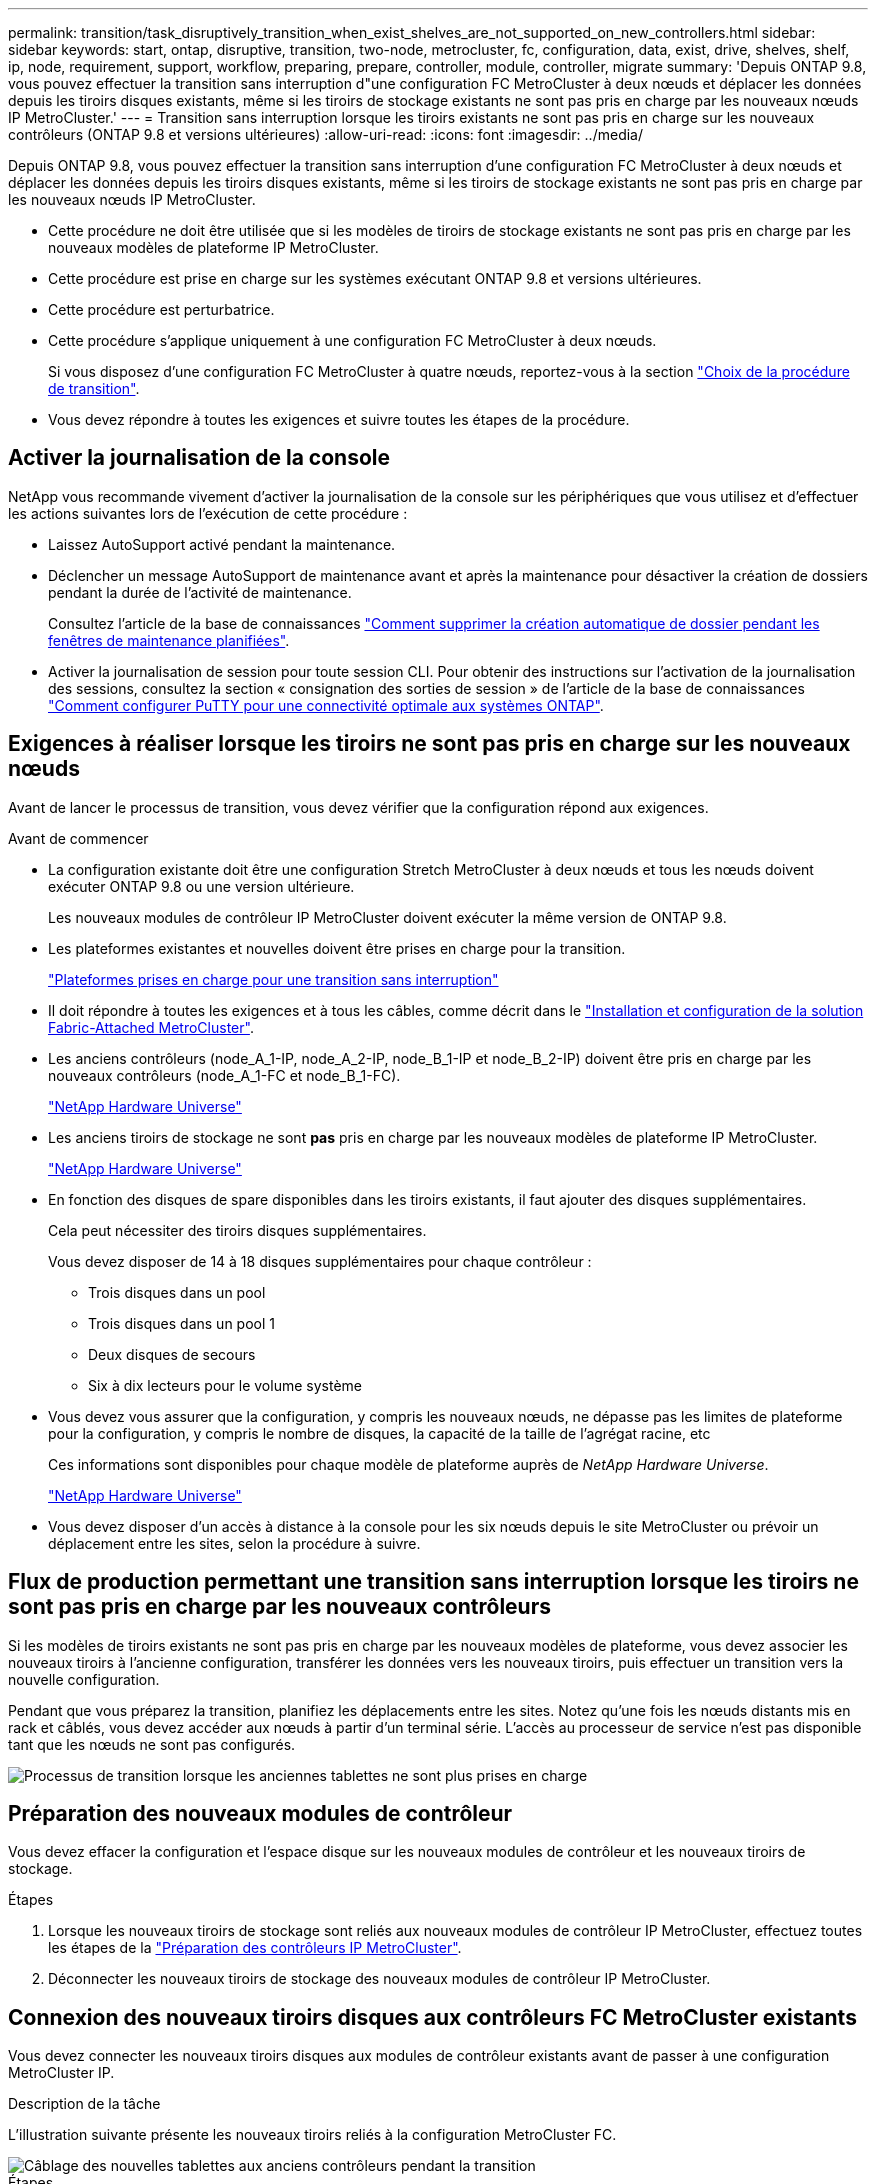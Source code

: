 ---
permalink: transition/task_disruptively_transition_when_exist_shelves_are_not_supported_on_new_controllers.html 
sidebar: sidebar 
keywords: start, ontap, disruptive, transition, two-node, metrocluster, fc, configuration, data, exist, drive, shelves, shelf, ip, node, requirement, support, workflow, preparing, prepare, controller, module, controller, migrate 
summary: 'Depuis ONTAP 9.8, vous pouvez effectuer la transition sans interruption d"une configuration FC MetroCluster à deux nœuds et déplacer les données depuis les tiroirs disques existants, même si les tiroirs de stockage existants ne sont pas pris en charge par les nouveaux nœuds IP MetroCluster.' 
---
= Transition sans interruption lorsque les tiroirs existants ne sont pas pris en charge sur les nouveaux contrôleurs (ONTAP 9.8 et versions ultérieures)
:allow-uri-read: 
:icons: font
:imagesdir: ../media/


[role="lead"]
Depuis ONTAP 9.8, vous pouvez effectuer la transition sans interruption d'une configuration FC MetroCluster à deux nœuds et déplacer les données depuis les tiroirs disques existants, même si les tiroirs de stockage existants ne sont pas pris en charge par les nouveaux nœuds IP MetroCluster.

* Cette procédure ne doit être utilisée que si les modèles de tiroirs de stockage existants ne sont pas pris en charge par les nouveaux modèles de plateforme IP MetroCluster.
* Cette procédure est prise en charge sur les systèmes exécutant ONTAP 9.8 et versions ultérieures.
* Cette procédure est perturbatrice.
* Cette procédure s'applique uniquement à une configuration FC MetroCluster à deux nœuds.
+
Si vous disposez d'une configuration FC MetroCluster à quatre nœuds, reportez-vous à la section link:concept_choosing_your_transition_procedure_mcc_transition.html["Choix de la procédure de transition"].

* Vous devez répondre à toutes les exigences et suivre toutes les étapes de la procédure.




== Activer la journalisation de la console

NetApp vous recommande vivement d'activer la journalisation de la console sur les périphériques que vous utilisez et d'effectuer les actions suivantes lors de l'exécution de cette procédure :

* Laissez AutoSupport activé pendant la maintenance.
* Déclencher un message AutoSupport de maintenance avant et après la maintenance pour désactiver la création de dossiers pendant la durée de l'activité de maintenance.
+
Consultez l'article de la base de connaissances link:https://kb.netapp.com/Support_Bulletins/Customer_Bulletins/SU92["Comment supprimer la création automatique de dossier pendant les fenêtres de maintenance planifiées"^].

* Activer la journalisation de session pour toute session CLI. Pour obtenir des instructions sur l'activation de la journalisation des sessions, consultez la section « consignation des sorties de session » de l'article de la base de connaissances link:https://kb.netapp.com/on-prem/ontap/Ontap_OS/OS-KBs/How_to_configure_PuTTY_for_optimal_connectivity_to_ONTAP_systems["Comment configurer PuTTY pour une connectivité optimale aux systèmes ONTAP"^].




== Exigences à réaliser lorsque les tiroirs ne sont pas pris en charge sur les nouveaux nœuds

Avant de lancer le processus de transition, vous devez vérifier que la configuration répond aux exigences.

.Avant de commencer
* La configuration existante doit être une configuration Stretch MetroCluster à deux nœuds et tous les nœuds doivent exécuter ONTAP 9.8 ou une version ultérieure.
+
Les nouveaux modules de contrôleur IP MetroCluster doivent exécuter la même version de ONTAP 9.8.

* Les plateformes existantes et nouvelles doivent être prises en charge pour la transition.
+
link:concept_supported_platforms_for_transition.html["Plateformes prises en charge pour une transition sans interruption"]

* Il doit répondre à toutes les exigences et à tous les câbles, comme décrit dans le link:../install-fc/index.html["Installation et configuration de la solution Fabric-Attached MetroCluster"].
* Les anciens contrôleurs (node_A_1-IP, node_A_2-IP, node_B_1-IP et node_B_2-IP) doivent être pris en charge par les nouveaux contrôleurs (node_A_1-FC et node_B_1-FC).
+
https://hwu.netapp.com["NetApp Hardware Universe"^]

* Les anciens tiroirs de stockage ne sont *pas* pris en charge par les nouveaux modèles de plateforme IP MetroCluster.
+
https://hwu.netapp.com["NetApp Hardware Universe"^]

* En fonction des disques de spare disponibles dans les tiroirs existants, il faut ajouter des disques supplémentaires.
+
Cela peut nécessiter des tiroirs disques supplémentaires.

+
Vous devez disposer de 14 à 18 disques supplémentaires pour chaque contrôleur :

+
** Trois disques dans un pool
** Trois disques dans un pool 1
** Deux disques de secours
** Six à dix lecteurs pour le volume système


* Vous devez vous assurer que la configuration, y compris les nouveaux nœuds, ne dépasse pas les limites de plateforme pour la configuration, y compris le nombre de disques, la capacité de la taille de l'agrégat racine, etc
+
Ces informations sont disponibles pour chaque modèle de plateforme auprès de _NetApp Hardware Universe_.

+
https://hwu.netapp.com["NetApp Hardware Universe"]

* Vous devez disposer d'un accès à distance à la console pour les six nœuds depuis le site MetroCluster ou prévoir un déplacement entre les sites, selon la procédure à suivre.




== Flux de production permettant une transition sans interruption lorsque les tiroirs ne sont pas pris en charge par les nouveaux contrôleurs

Si les modèles de tiroirs existants ne sont pas pris en charge par les nouveaux modèles de plateforme, vous devez associer les nouveaux tiroirs à l'ancienne configuration, transférer les données vers les nouveaux tiroirs, puis effectuer un transition vers la nouvelle configuration.

Pendant que vous préparez la transition, planifiez les déplacements entre les sites. Notez qu'une fois les nœuds distants mis en rack et câblés, vous devez accéder aux nœuds à partir d'un terminal série. L'accès au processeur de service n'est pas disponible tant que les nœuds ne sont pas configurés.

image::../media/workflow_2n_transition_old_shelves_not_supported.png[Processus de transition lorsque les anciennes tablettes ne sont plus prises en charge]



== Préparation des nouveaux modules de contrôleur

Vous devez effacer la configuration et l'espace disque sur les nouveaux modules de contrôleur et les nouveaux tiroirs de stockage.

.Étapes
. Lorsque les nouveaux tiroirs de stockage sont reliés aux nouveaux modules de contrôleur IP MetroCluster, effectuez toutes les étapes de la link:../transition/concept_requirements_for_fc_to_ip_transition_2n_mcc_transition.html#preparing-the-metrocluster-ip-controllers["Préparation des contrôleurs IP MetroCluster"].
. Déconnecter les nouveaux tiroirs de stockage des nouveaux modules de contrôleur IP MetroCluster.




== Connexion des nouveaux tiroirs disques aux contrôleurs FC MetroCluster existants

Vous devez connecter les nouveaux tiroirs disques aux modules de contrôleur existants avant de passer à une configuration MetroCluster IP.

.Description de la tâche
L'illustration suivante présente les nouveaux tiroirs reliés à la configuration MetroCluster FC.

image::../media/transition_2n_unsupported_old_new_shelves_to_old_controllers.png[Câblage des nouvelles tablettes aux anciens contrôleurs pendant la transition]

.Étapes
. Désactiver l'autoassignation des disques sur node_A_1-FC et node_A_2-FC :
+
`disk option modify -node _node-name_ -autoassign off`

+
Cette commande doit être émise sur chaque nœud.

+
L'affectation automatique des disques est désactivée pour éviter l'affectation des tiroirs à ajouter au nœud_A_1-FC et au nœud_B_1-FC. Dans le cadre de la transition, des disques sont nécessaires pour les nœuds node_A_1-IP et node_B_2-IP. Si l'affectation automatique est autorisée, la propriété du disque devra être supprimée avant que les disques puissent être affectés au nœud_A_1-IP et au nœud_B_2-IP.

. Reliez les nouveaux tiroirs aux nœuds FC MetroCluster existants, à l'aide de ponts FC-SAS, si nécessaire.
+
Reportez-vous aux exigences et procédures de la section link:../maintain/task_hot_add_a_sas_disk_shelf_in_a_direct_attached_mcc_configuration_us_sas_optical_cables.html["Ajout de stockage à chaud à une configuration MetroCluster FC"]





== Migration des agrégats racine et déplacement des données vers les nouveaux tiroirs disques

Vous devez déplacer les agrégats racine des anciens tiroirs disques vers les nouveaux tiroirs disques qui seront utilisés par les nœuds IP MetroCluster.

.Description de la tâche
Cette tâche a été effectuée avant la transition sur les nœuds existants (node_A_1-FC et node_B_1-FC).

.Étapes
. Effectuer un basculement négocié à partir du nœud de contrôleur B_1-FC :
+
`metrocluster switchover`

. Effectuer la correction des agrégats et corriger les étapes racine de la récupération à partir du nœud_B_1-FC :
+
`metrocluster heal -phase aggregates`

+
`metrocluster heal -phase root-aggregates`

. Nœud de contrôleur de démarrage_A_1-FC :
+
`boot_ontap`

. Assigner les disques non possédés des nouveaux tiroirs aux pools appropriés pour le nœud de contrôleur A_1-FC :
+
.. Identifier les disques sur les tiroirs :
+
`disk show -shelf pool_0_shelf -fields container-type,diskpathnames`

+
`disk show -shelf pool_1_shelf -fields container-type,diskpathnames`

.. Saisissez le mode local pour exécuter les commandes sur le nœud local :
+
`run local`

.. Assigner les disques :
+
`disk assign disk1disk2disk3disk… -p 0`

+
`disk assign disk4disk5disk6disk… -p 1`

.. Quitter le mode local :
+
`exit`



. Créer un nouvel agrégat mis en miroir afin de devenir le nouvel agrégat racine pour le nœud de contrôleur node_A_1-FC :
+
.. Définissez le mode de privilège sur Avancé :
+
`set priv advanced`

.. Créer l'agrégat :
+
`aggregate create -aggregate new_aggr -disklist disk1, disk2, disk3,… -mirror-disklist disk4disk5, disk6,… -raidtypesame-as-existing-root -force-small-aggregate true aggr show -aggregate new_aggr -fields percent-snapshot-space`

+
Si la valeur pourcentage-snapshot-space est inférieure à 5 %, vous devez l'augmenter à une valeur supérieure à 5 % :

+
`aggr modify new_aggr -percent-snapshot-space 5`

.. Redéfinissez le mode de privilège sur admin :
+
`set priv admin`



. Vérifier que le nouvel agrégat est correctement créé :
+
`node run -node local sysconfig -r`

. Créez des sauvegardes de configuration au niveau du nœud et du cluster :
+

NOTE: Lorsque les sauvegardes sont créées lors du basculement, le cluster connaît l'état de commutation lors de la restauration. Vous devez vous assurer que la sauvegarde et le téléchargement de la configuration système réussissent comme sans cette sauvegarde il est *pas* possible de réformer la configuration MetroCluster entre les clusters.

+
.. Créez la sauvegarde du cluster :
+
`system configuration backup create -node local -backup-type cluster -backup-name _cluster-backup-name_`

.. Vérifiez la création d'une sauvegarde de cluster
+
`job show -id job-idstatus`

.. Créez la sauvegarde de nœud :
+
`system configuration backup create -node local -backup-type node -backup-name _node-backup-name_`

.. Vérifier les sauvegardes de cluster et de nœud :
+
`system configuration backup show`

+
Vous pouvez répéter la commande jusqu'à ce que les deux sauvegardes soient affichées dans le résultat.



. Effectuer des copies des sauvegardes.
+
Les sauvegardes doivent être stockées à un emplacement distinct car elles seront perdues localement lors du démarrage du nouveau volume racine.

+
Vous pouvez télécharger les sauvegardes sur un serveur FTP ou HTTP ou copier les sauvegardes à l'aide de `scp` commandes.

+
[cols="1,3"]
|===


| Processus | Étapes 


 a| 
*Téléchargez la sauvegarde sur le serveur FTP ou HTTP*
 a| 
.. Téléchargez la sauvegarde du cluster :
+
`system configuration backup upload -node local -backup _cluster-backup-name_ -destination URL`

.. Téléchargez la sauvegarde de nœud :
+
`system configuration backup upload -node local -backup _node-backup-name_ -destination URL`





 a| 
*Copier les sauvegardes sur un serveur distant à l'aide de la copie sécurisée*
 a| 
À partir du serveur distant, utilisez les commandes scp suivantes :

.. Copiez la sauvegarde cluster :
+
`scp diagnode-mgmt-FC:/mroot/etc/backups/config/cluster-backup-name.7z .`

.. Copiez le nœud de sauvegarde :
+
`scp diag@node-mgmt-FC:/mroot/etc/backups/config/node-backup-name.7z .`



|===
. Arrêt du nœud_A_1-FC :
+
`halt -node local -ignore-quorum-warnings true`

. Nœud de démarrage_A_1-FC en mode maintenance :
+
`boot_ontap maint`

. Depuis le mode Maintenance, apportez les modifications requises pour définir l'agrégat en tant que root :
+
.. Définir la politique de haute disponibilité sur le daf :
+
`aggr options new_aggr ha_policy cfo`

+
Répondez « Oui » lorsque vous êtes invité à continuer.

+
[listing]
----
Are you sure you want to proceed (y/n)?
----
.. Définir le nouvel agrégat en tant que root:
+
`aggr options new_aggr root`

.. Arrêt de l'invite DU CHARGEUR :
+
`halt`



. Démarrez le contrôleur et sauvegardez la configuration du système.
+
Le nœud démarre en mode de récupération lorsque le nouveau volume racine est détecté

+
.. Démarrez le contrôleur :
+
`boot_ontap`

.. Connectez-vous et sauvegardez la configuration.
+
Lorsque vous vous connectez, l'avertissement suivant s'affiche :

+
[listing]
----
Warning: The correct cluster system configuration backup must be restored. If a backup
from another cluster or another system state is used then the root volume will need to be
recreated and NGS engaged for recovery assistance.
----
.. Entrer en mode de privilège avancé :
+
`set -privilege advanced`

.. Sauvegarder la configuration cluster sur un serveur :
+
`system configuration backup download -node local -source URL of server/cluster-backup-name.7z`

.. Sauvegarder la configuration de nœud sur un serveur :
+
`system configuration backup download -node local -source URL of server/node-backup-name.7z`

.. Revenir en mode admin:
+
`set -privilege admin`



. Vérifier l'état de santé du cluster :
+
.. Exécutez la commande suivante :
+
`cluster show`

.. Définissez le mode de privilège sur Avancé :
+
`set -privilege advanced`

.. Vérifiez les détails de la configuration du cluster :
+
`cluster ring show`

.. Retour au niveau de privilège admin :
+
`set -privilege admin`



. Vérifier le mode opérationnel de la configuration MetroCluster et effectuer un contrôle MetroCluster.
+
.. Vérifier la configuration MetroCluster et que le mode opérationnel est normal :
+
`metrocluster show`

.. Vérifiez que tous les nœuds attendus s'affichent :
+
`metrocluster node show`

.. Exécutez la commande suivante :
+
`metrocluster check run`

.. Afficher les résultats de la vérification MetroCluster :
+
`metrocluster check show`



. Rétablissement depuis le nœud de contrôleur_B_1-FC :
+
`metrocluster switchback`

. Vérifier le fonctionnement de la configuration MetroCluster :
+
.. Vérifier la configuration MetroCluster et que le mode opérationnel est normal :
+
`metrocluster show`

.. Effectuer une vérification MetroCluster :
+
`metrocluster check run`

.. Afficher les résultats de la vérification MetroCluster :
+
`metrocluster check show`



. Ajoutez le nouveau volume racine à la base de données d'emplacement du volume.
+
.. Définissez le mode de privilège sur Avancé :
+
`set -privilege advanced`

.. Ajouter le volume au nœud :
+
`volume add-other-volumes –node node_A_1-FC`

.. Retour au niveau de privilège admin :
+
`set -privilege admin`



. Vérifier que le volume est maintenant visible et a mroot.
+
.. Afficher les agrégats :
+
`storage aggregate show`

.. Vérifiez que le volume racine a mroot :
+
`storage aggregate show -fields has-mroot`

.. Afficher les volumes :
+
`volume show`



. Créez un nouveau certificat de sécurité pour réactiver l'accès à System Manager :
+
`security certificate create -common-name _name_ -type server -size 2048`

. Répétez les étapes précédentes pour migrer les agrégats sur les tiroirs appartenant au nœud_A_1-FC.
. Procédez à un nettoyage.
+
Vous devez effectuer les étapes suivantes sur les nœuds_A_1-FC et node_B_1-FC pour supprimer l'ancien volume racine et l'agrégat racine.

+
.. Supprimez l'ancien volume racine :
+
`run local`

+
`vol offline old_vol0`

+
`vol destroy old_vol0`

+
`exit`

+
`volume remove-other-volume -vserver node_name -volume old_vol0`

.. Supprimer l'agrégat racine d'origine :
+
`aggr offline -aggregate old_aggr0_site`

+
`aggr delete -aggregate old_aggr0_site`



. Migrez les volumes de données vers des agrégats de nouveaux contrôleurs, un volume à la fois.
+
Reportez-vous à la section http://docs.netapp.com/platstor/topic/com.netapp.doc.hw-upgrade-controller/GUID-AFE432F6-60AD-4A79-86C0-C7D12957FA63.html["Création d'un agrégat et déplacement des volumes vers les nouveaux nœuds"^]

. Retirez les anciens tiroirs en effectuant toutes les étapes de la section link:task_disruptively_transition_while_move_volumes_from_old_shelves_to_new_shelves.html["Retrait des tiroirs déplacés du nœud_A_1-FC et du nœud_A_2-FC"].




== Transition de la configuration

Vous devez suivre la procédure de transition détaillée.

.Description de la tâche
Les étapes suivantes vous sont destinées à d'autres sujets. Vous devez effectuer les étapes de chaque rubrique dans l'ordre indiqué.

.Étapes
. Mappage des ports de plan.
+
Effectuez toutes les étapes de la section link:../transition/concept_requirements_for_fc_to_ip_transition_2n_mcc_transition.html#mapping-ports-from-the-metrocluster-fc-nodes-to-the-metrocluster-ip-nodes["Mappage des ports des nœuds FC MetroCluster sur les nœuds IP MetroCluster"].

. Préparez les contrôleurs IP MetroCluster.
+
Effectuez toutes les étapes de la section link:../transition/concept_requirements_for_fc_to_ip_transition_2n_mcc_transition.html#preparing-the-metrocluster-ip-controllers["Préparation des contrôleurs IP MetroCluster"].

. Vérifier l'état de santé de la configuration MetroCluster.
+
Effectuez toutes les étapes de la section link:../transition/concept_requirements_for_fc_to_ip_transition_2n_mcc_transition.html#verifying-the-health-of-the-metrocluster-fc-configuration["Vérification de l'état de santé de la configuration MetroCluster FC"].

. Préparez et supprimez les nœuds MetroCluster FC existants.
+
Effectuez toutes les étapes de la section link:../transition/task_transition_the_mcc_fc_nodes_2n_mcc_transition_supertask.html["Transition des nœuds FC MetroCluster"].

. Ajoutez les nouveaux nœuds IP MetroCluster.
+
Effectuez toutes les étapes de la section link:task_connect_the_mcc_ip_controller_modules_2n_mcc_transition_supertask.html["Connexion des modules de contrôleur IP MetroCluster"].

. Terminez la transition et la configuration initiale des nouveaux nœuds IP MetroCluster.
+
Effectuez toutes les étapes de la section link:task_configure_the_new_nodes_and_complete_transition.html["Configuration des nouveaux nœuds et fin de la transition"].



